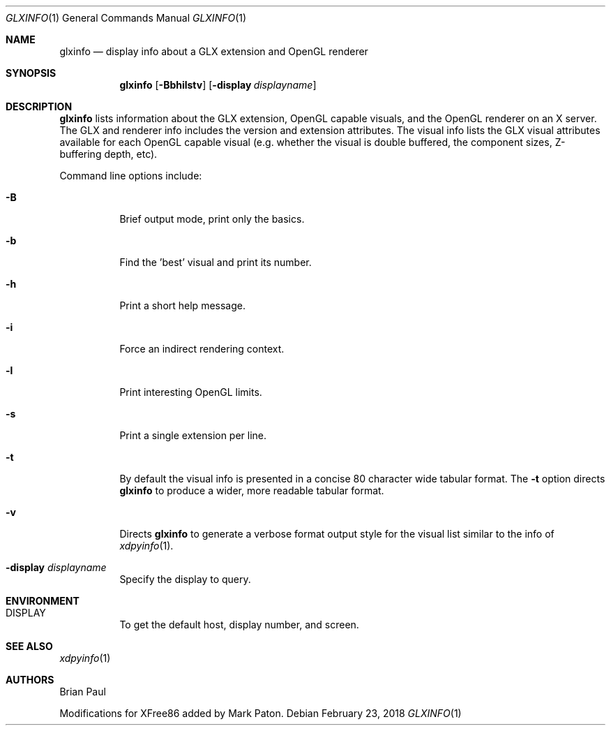 .\" $OpenBSD: glxinfo.1,v 1.4 2018/02/23 10:37:24 jsg Exp $
.\" $TOG: xdpyinfo.man /main/22 1998/02/09 13:57:10 kaleb $
.\" Copyright 1988, 1989, 1994, 1998  The Open Group
.\"
.\" Permission to use, copy, modify, distribute, and sell this software and its
.\" documentation for any purpose is hereby granted without fee, provided that
.\" the above copyright notice appear in all copies and that both that
.\" copyright notice and this permission notice appear in supporting
.\" documentation.
.\"
.\" The above copyright notice and this permission notice shall be included
.\" in all copies or substantial portions of the Software.
.\"
.\" THE SOFTWARE IS PROVIDED "AS IS", WITHOUT WARRANTY OF ANY KIND, EXPRESS
.\" OR IMPLIED, INCLUDING BUT NOT LIMITED TO THE WARRANTIES OF
.\" MERCHANTABILITY, FITNESS FOR A PARTICULAR PURPOSE AND NONINFRINGEMENT.
.\" IN NO EVENT SHALL THE OPEN GROUP BE LIABLE FOR ANY CLAIM, DAMAGES OR
.\" OTHER LIABILITY, WHETHER IN AN ACTION OF CONTRACT, TORT OR OTHERWISE,
.\" ARISING FROM, OUT OF OR IN CONNECTION WITH THE SOFTWARE OR THE USE OR
.\" OTHER DEALINGS IN THE SOFTWARE.
.\"
.\" Except as contained in this notice, the name of The Open Group shall
.\" not be used in advertising or otherwise to promote the sale, use or
.\" other dealings in this Software without prior written authorization
.\" from The Open Group.
.\"
.\" $XFree86: xc/programs/glxinfo/glxinfo.man,v 1.5 2001/12/14 20:00:47 dawes Exp $
.\"
.Dd $Mdocdate: February 23 2018 $
.Dt GLXINFO 1
.Os
.Sh NAME
.Nm glxinfo
.Nd display info about a GLX extension and OpenGL renderer
.Sh SYNOPSIS
.Nm glxinfo
.Op Fl Bbhilstv
.Op Fl display Ar displayname
.Sh DESCRIPTION
.Nm
lists information about the GLX extension, OpenGL capable visuals, and the
OpenGL renderer on an X server.
The GLX and renderer info includes the version and extension attributes.
The visual info lists the GLX visual attributes
available for each OpenGL capable visual (e.g. whether the visual is double
buffered, the component sizes, Z-buffering depth, etc).
.Pp
Command line options include:
.Bl -tag -width Ds
.It Fl B
Brief output mode, print only the basics.
.It Fl b
Find the 'best' visual and print its number.
.It Fl h
Print a short help message.
.It Fl i
Force an indirect rendering context.
.It Fl l
Print interesting OpenGL limits.
.It Fl s
Print a single extension per line.
.It Fl t
By default the visual info is presented in a concise 80 character wide
tabular format.
The
.Fl t
option directs
.Nm
to produce a wider, more readable tabular format.
.It Fl v
Directs
.Nm
to generate a verbose format output style for
the visual list similar to the info of
.Xr xdpyinfo 1 .
.It Fl display Ar displayname
Specify the display to query.
.El
.Sh ENVIRONMENT
.Bl -tag -width Ds -compact
.It Ev DISPLAY
To get the default host, display number, and screen.
.El
.Sh SEE ALSO
.Xr xdpyinfo 1
.Sh AUTHORS
.An -nosplit
.An Brian Paul
.Pp
Modifications for XFree86 added by
.An Mark Paton .
